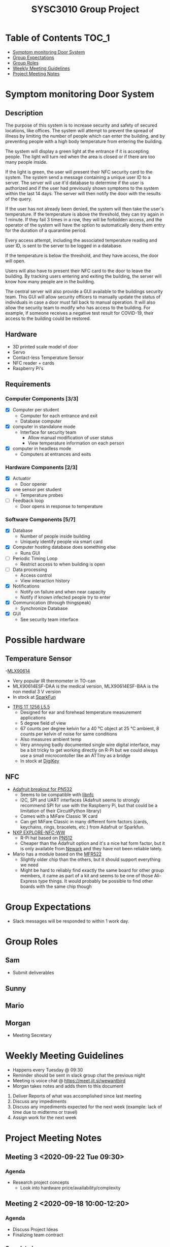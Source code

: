 #+title: SYSC3010 Group Project
* Table of Contents                                                   :TOC_1:
- [[#symptom-monitoring-door-system][Symptom monitoring Door System]]
- [[#group-expectations][Group Expectations]]
- [[#group-roles][Group Roles]]
- [[#weekly-meeting-guidelines][Weekly Meeting Guidelines]]
- [[#project-meeting-notes][Project Meeting Notes]]

* Symptom monitoring Door System
** Description
The purpose of this system is to increase security and safety of
secured locations, like offices. The system will attempt to prevent
the spread of illness by limiting the number of people which can enter
the building, and by preventing people with a high body temperature
from entering the building.

The system will display a green light at the entrance if it is
accepting people. The light will turn red when the area is closed or
if there are too many people inside.

If the light is green, the user will present their NFC security card
to the system. The system send a message containing a unique user ID
to a server. The server will use it'd database to determine if the
user is authorized and if the user had previously shown symptoms to
the system within the last 14 days. The server will then notify the
door with the results of the query.

If the user has not already been denied, the system will then take the
user's temperature. If the temperature is above the threshold, they
can try again in 1 minute. If they fail 3 times in a row, they will be
forbidden access, and the operator of the system will have the option
to automatically deny them entry for the duration of a quarantine
period.

Every access attempt, including the associated temperature reading and
user ID, is sent to the server to be logged in a database.

If the temperature is below the threshold, and they have access, the
door will open.

Users will also have to present their NFC card to the door to leave
the building. By tracking users entering and exiting the building, the
server will know how many people are in the building.

The central server will also provide a GUI available to the buildings
security team. This GUI will allow security officers to manually
update the status of individuals in case a door must fall back to
manual operation. It will also allow the security team to modify who
has access to the building. For example, if someone receives a
negative test result for COVID-19, their access to the building could
be restored.

** Hardware
- 3D printed scale model of door
- Servo
- Contact-less Temperature Sensor
- NFC reader + cards
- Raspberry Pi's
** Requirements
*** Computer Components [3/3]
- [X] Computer per student
  - Computer for each entrance and exit
  - Database computer
- [X] computer in standalone mode
  - Interface for security team
    - Allow manual modification of user status
    - View temperature information on each person
- [X] computer in headless mode
  - Computers at entrances and exits
*** Hardware Components [2/3]
- [X] Actuator
  - Door opener
- [X] one sensor per student
  - Temperature probes
- [ ] Feedback loop
  - Door opens in response to temperature
*** Software Components [5/7]
- [X] Database
  - Number of people inside building
  - Uniquely identify people via smart card
- [X] Computer hosting database does something else
  - Runs GUI
- [ ] Periodic Timing Loop
  - Restrict access to when building is open
- [ ] Data processing
  - Access control
  - View interaction history
- [X] Notifications
  - Notify on failure and when near capacity
  - Notify if known infected people try to enter
- [X] Communication (through thingspeak)
  - Synchronize Database
- [X] GUI
  - See security team interface

* Possible hardware
** Temperature Sensor
-[[https://www.melexis.com/en/product/MLX90614/Digital-Plug-Play-Infrared-Thermometer-TO-Can][MLX90614]]
    - Very popular IR thermometer in TO-can
    - MLX90614ESF-DAA is the medical version, MLX90614ESF-BAA is the non medial
      3 V version
    - In stock at [[https://www.sparkfun.com/products/9570][SparkFun]]
- [[https://www.excelitas.com/product/tpis-1t-1256-l55-digipile-sensor][TPIS 1T 1256 L5.5]]
    - Designed for ear and forehead temperature measurement applications
    - 5 degree field of view
    - 67 counts per degree kelvin for a 40 ℃ object at 25 ℃ ambient, 8 counts per kelvin of noise for same conditions
    - Also measures ambient temp
    - Very annoying badly documented single wire digital interface, may be a bit
      tricky to get working directly on R-Pi but we could always use a small
      microcontoller like an ATTiny as a bridge
    - In stock at [[https://www.digikey.ca/en/products/detail/excelitas-technologies/TPIS-1T-1256-L5-5/5885902][DigiKey]]
** NFC
- [[https://www.nxp.com/docs/en/nxp/data-sheets/PN532_C1.pdf][Adafruit breakout for PN532]]
    - Seems to be compatible with [[https://github.com/nfc-tools/libnfc][libnfc]]
    - I2C, SPI and UART interfaces (Adafruit seems to strongly recommend SPI for
      use with the Raspberry Pi, but that could be a limitation of their
      CircuitPython library)
    - Comes with a MiFare Classic 1K card
    - Can get MiFare Classic in many different form factors (cards, keychains,
      rings, bracelets, etc.) from Adafruit or Sparkfun.
- [[https://www.nxp.com/products/rfid-nfc/nfc-hf/nfc-readers/explore-nfc-exclusive-from-element14:PNEV512R][NXP EXPLORE-NFC-WW]]
    - R-Pi hat based on [[https://www.nxp.com/docs/en/data-sheet/PN512.pdf][PN512]]
    - Cheaper than the Adafruit option and it's a nice hat form factor, but it
      is only available from [[https://canada.newark.com/nxp/explore-nfc-ww/nfc-add-on-board-raspberry-pi/dp/45X6356][Newark]]
      and they have not been reliable lately.
- Mario has a module based on the [[https://www.nxp.com/docs/en/data-sheet/MFRC522.pdf][MFR522]]
    - Slightly older chip than the others, but it should support everything we
      need
    - Might be hard to reliably find exactly the same board for other group
      members, it came as part of a kit and seems to be one of those Ali-Express
      type things. It would probably be possible to find other boards with the
      same chip though


* Group Expectations
- Slack messages will be responded to within 1 work day.
* Group Roles
** Sam
- Submit deliverables
** Sunny
** Mario
** Morgan
- Meeting Secretary
* Weekly Meeting Guidelines
- Happens every Tuesday @ 09:30
- Reminder should be sent in slack group chat the previous night
- Meeting is voice chat @ https://meet.jit.si/wewantbird
- Morgan takes notes and adds them to this document


1. Deliver Reports of what was accomplished since last meeting
2. Discuss any impediments
3. Discuss any impediments expected for the next week (example: lack
   of time due to midterms or travel)
4. Assign work for the next week
* Project Meeting Notes
** Meeting 3 <2020-09-22 Tue 09:30>
*** Agenda
- Research project concepts
  - Look into hardware price/availability/complexity
** Meeting 2 <2020-09-18 10:00-12:20>
*** Agenda
- Discuss Project Ideas
- Finalizing team contract
*** Completed
- Team contract
- Initial draft of proposal of a door monitoring system
** Meeting 1 <2020-09-17 10:30-11:30>
- Assigned Morgan "Secretary" role for weekly meetings
- Assigned Sam "Submit deliverables" role
- Created meeting guidelines (found [[https://github.com/MorganJamesSmith/sysc3010_group_project/blob/master/readme.org#weekly-meeting-guidelines][here]])
- Discussed team contract
- Created a readme to track progress, expectations, and meeting notes
  (found [[https://github.com/MorganJamesSmith/sysc3010_group_project/blob/master/readme.org][here]])
- Scheduled Meeting 2
*** To be completed before meeting 2
- All members: Review
  https://github.com/MorganJamesSmith/sysc3010_group_project/blob/master/readme.org
  and provide comments
- All members: Review all project requirements (Fact check + add information to
  this readme)
